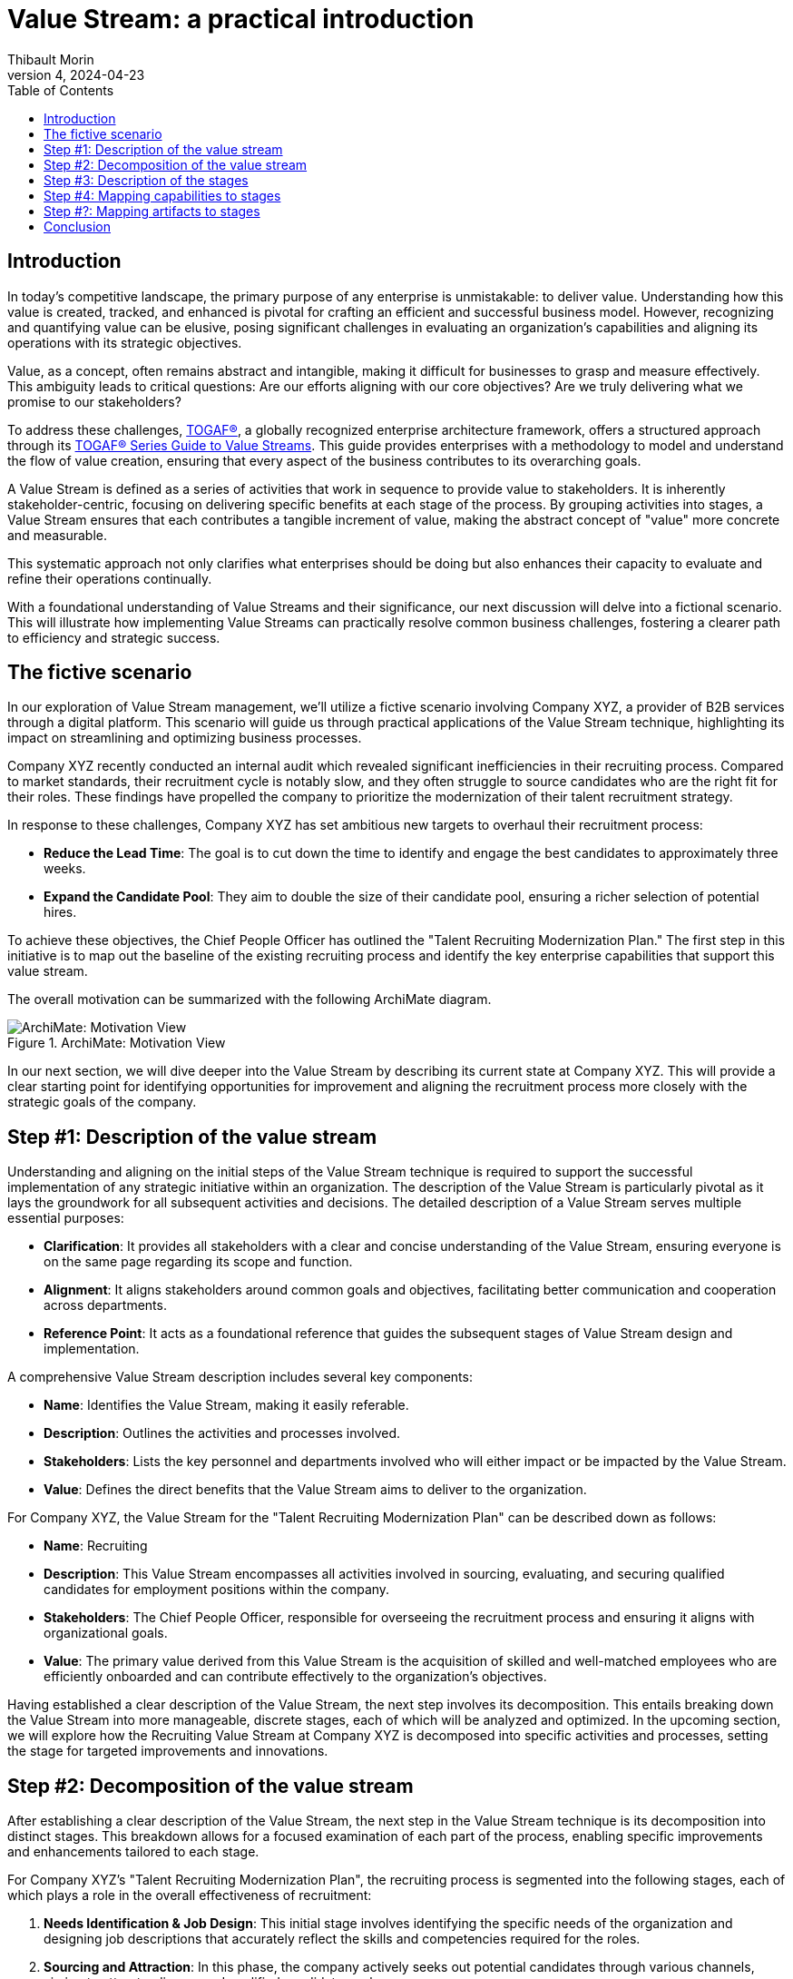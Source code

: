 = Value Stream: a practical introduction
:author: Thibault Morin
:revdate: 2024-04-23
:revnumber: 4
:toc:
:icons: font
:source-highlighter: coderay
:doctype: article
:description: The article discusses the practical applications of the Value Stream technique as described by the TOGAF® Standard.
:copyright: CC BY 4.0

== Introduction

In today's competitive landscape, the primary purpose of any enterprise is unmistakable: to deliver value. Understanding how this value is created, tracked, and enhanced is pivotal for crafting an efficient and successful business model. However, recognizing and quantifying value can be elusive, posing significant challenges in evaluating an organization’s capabilities and aligning its operations with its strategic objectives.

Value, as a concept, often remains abstract and intangible, making it difficult for businesses to grasp and measure effectively. This ambiguity leads to critical questions: Are our efforts aligning with our core objectives? Are we truly delivering what we promise to our stakeholders?

To address these challenges, https://pubs.opengroup.org/togaf-standard/index.html[TOGAF®], a globally recognized enterprise architecture framework, offers a structured approach through its https://pubs.opengroup.org/togaf-standard/business-architecture/value-streams.html[TOGAF® Series Guide to Value Streams]. This guide provides enterprises with a methodology to model and understand the flow of value creation, ensuring that every aspect of the business contributes to its overarching goals.

A Value Stream is defined as a series of activities that work in sequence to provide value to stakeholders. It is inherently stakeholder-centric, focusing on delivering specific benefits at each stage of the process. By grouping activities into stages, a Value Stream ensures that each contributes a tangible increment of value, making the abstract concept of "value" more concrete and measurable.

This systematic approach not only clarifies what enterprises should be doing but also enhances their capacity to evaluate and refine their operations continually.

With a foundational understanding of Value Streams and their significance, our next discussion will delve into a fictional scenario. This will illustrate how implementing Value Streams can practically resolve common business challenges, fostering a clearer path to efficiency and strategic success.

== The fictive scenario

In our exploration of Value Stream management, we'll utilize a fictive scenario involving Company XYZ, a provider of B2B services through a digital platform. This scenario will guide us through practical applications of the Value Stream technique, highlighting its impact on streamlining and optimizing business processes.

Company XYZ recently conducted an internal audit which revealed significant inefficiencies in their recruiting process. Compared to market standards, their recruitment cycle is notably slow, and they often struggle to source candidates who are the right fit for their roles. These findings have propelled the company to prioritize the modernization of their talent recruitment strategy.

In response to these challenges, Company XYZ has set ambitious new targets to overhaul their recruitment process:

* *Reduce the Lead Time*: The goal is to cut down the time to identify and engage the best candidates to approximately three weeks.
* *Expand the Candidate Pool*: They aim to double the size of their candidate pool, ensuring a richer selection of potential hires.

To achieve these objectives, the Chief People Officer has outlined the "Talent Recruiting Modernization Plan." The first step in this initiative is to map out the baseline of the existing recruiting process and identify the key enterprise capabilities that support this value stream.

The overall motivation can be summarized with the following ArchiMate diagram.

.ArchiMate: Motivation View
image::motivation.png[ArchiMate: Motivation View]

In our next section, we will dive deeper into the Value Stream by describing its current state at Company XYZ. This will provide a clear starting point for identifying opportunities for improvement and aligning the recruitment process more closely with the strategic goals of the company.

== Step #1: Description of the value stream

Understanding and aligning on the initial steps of the Value Stream technique is required to support the successful implementation of any strategic initiative within an organization. The description of the Value Stream is particularly pivotal as it lays the groundwork for all subsequent activities and decisions.
The detailed description of a Value Stream serves multiple essential purposes:

* *Clarification*: It provides all stakeholders with a clear and concise understanding of the Value Stream, ensuring everyone is on the same page regarding its scope and function.
* *Alignment*: It aligns stakeholders around common goals and objectives, facilitating better communication and cooperation across departments.
* *Reference Point*: It acts as a foundational reference that guides the subsequent stages of Value Stream design and implementation.

A comprehensive Value Stream description includes several key components:

* *Name*: Identifies the Value Stream, making it easily referable.
* *Description*: Outlines the activities and processes involved.
* *Stakeholders*: Lists the key personnel and departments involved who will either impact or be impacted by the Value Stream.
* *Value*: Defines the direct benefits that the Value Stream aims to deliver to the organization.

For Company XYZ, the Value Stream for the "Talent Recruiting Modernization Plan" can be described down as follows:

* *Name*: Recruiting
* *Description*: This Value Stream encompasses all activities involved in sourcing, evaluating, and securing qualified candidates for employment positions within the company.
* *Stakeholders*: The Chief People Officer, responsible for overseeing the recruitment process and ensuring it aligns with organizational goals.
* *Value*: The primary value derived from this Value Stream is the acquisition of skilled and well-matched employees who are efficiently onboarded and can contribute effectively to the organization's objectives.

Having established a clear description of the Value Stream, the next step involves its decomposition. This entails breaking down the Value Stream into more manageable, discrete stages, each of which will be analyzed and optimized. In the upcoming section, we will explore how the Recruiting Value Stream at Company XYZ is decomposed into specific activities and processes, setting the stage for targeted improvements and innovations.

== Step #2: Decomposition of the value stream

After establishing a clear description of the Value Stream, the next step in the Value Stream technique is its decomposition into distinct stages. This breakdown allows for a focused examination of each part of the process, enabling specific improvements and enhancements tailored to each stage.

For Company XYZ's "Talent Recruiting Modernization Plan", the recruiting process is segmented into the following stages, each of which plays a role in the overall effectiveness of recruitment:

1. *Needs Identification & Job Design*: This initial stage involves identifying the specific needs of the organization and designing job descriptions that accurately reflect the skills and competencies required for the roles.

2. *Sourcing and Attraction*: In this phase, the company actively seeks out potential candidates through various channels, aiming to attract a diverse and qualified candidate pool.

3. *Screening and Shortlisting*: Applications are screened, and candidates who best meet the job requirements are shortlisted for further evaluation.

4. *Interviews and Assessments*: Shortlisted candidates undergo interviews and assessments to gauge their suitability for the position in terms of both skills and cultural fit.

5. *Job Offer and Negotiation*: Successful candidates are extended job offers, and terms of employment are negotiated to mutual satisfaction.

6. *Onboarding*: Once an offer is accepted, the onboarding process begins, ensuring that new hires are effectively integrated into the company and positioned for success.

A first illustration of the Value Stream decomposition into stages can be modeled as a linear sequence, with each stage building upon the previous one to achieve the ultimate goal of acquiring and retaining top talent.

.ArchiMate: The Recruiting Value Stream in step #2
image::archimate-value_stream-step2.png[Recruiting Value Stream Stages]

With the stages of the Recruiting Value Stream clearly laid out, the next step involves a detailed description of each stage. This deeper exploration will provide insights into the specific activities, goals, and key performance indicators associated with each part of the recruitment process. We will examine how each stage can be optimized to meet the ambitious goals set by Company XYZ to streamline recruitment and enhance the quality of new hires.

== Step #3: Description of the stages

////
stages:
- Needs Identification & Job Design
    - Description: This phase involves identifying the need for a new or replacement position, defining job requirements, responsibilities, and qualifications.
    - Stakeholders: Hiring Managers, HR Department
    - Entrance Criteria: Recognition of a vacancy or new position need.
    - Exit Criteria: A detailed job description and role requirements are finalized and approved.
    - Value Item: Creation of a clear, comprehensive job description aligning with organizational needs.
- Sourcing and Attraction
    - Description: This phase focuses on attracting qualified candidates using various channels like job postings, social media, headhunting, and networking.
    - Stakeholders: Recruitment Team
    - Entrance Criteria: Approved job description and role requirements.
    - Exit Criteria: A pool of potential candidates has been attracted and applications received.
    - Value Item: Effective reach to potential candidates, increasing the pool of qualified applicants.
- Screening and Shortlisting
    - Description: In this phase, applications are reviewed, and candidates are shortlisted based on their qualifications, experience, and fit for the role.
    - Stakeholders: HR Personnel, Hiring Managers, Screening Committee
    - Entrance Criteria: Receipt of candidate applications.
    - Exit Criteria: A shortlist of qualified candidates prepared for the next stage.
    - Value Item: Efficient filtering of candidates, ensuring only suitable ones proceed further.
- Interviews and Assessments
    - Description: Selected candidates are interviewed and may undergo assessments to evaluate their skills, competencies, and cultural fit.
    - Stakeholders: Hiring Managers, HR Personnel, Potential Team Members
    - Entrance Criteria: Shortlisted candidates ready for evaluation.
    - Exit Criteria: Final candidates identified for the job offer.
    - Value Item: Thorough assessment leading to identification of the most suitable candidate(s).
- Job Offer and Negotiation
    - Description: Successful candidates are offered the job, and terms of employment are negotiated, including salary, benefits, and start dates.
    - Stakeholders: HR Department, Hiring Managers, Selected Candidates
    - Entrance Criteria: Final candidates identified.
    - Exit Criteria: Acceptance of the job offer and completion of employment contract.
    - Value Item: Securing the commitment of the selected candidate and agreement on mutual terms.
- Onboarding
    - Description: This final phase involves orienting the new employee to the company, including training, introductions to team members, and understanding company policies.
    - Stakeholders: HR Personnel, New Employee, Department Team Members
    - Entrance Criteria: Signed employment contract.
    - Exit Criteria: New employee fully integrated and operational in their role.
    - Value Item: Smooth transition of the new employee into the organization, contributing to team and company goals.
////

For Company XYZ's "Talent Recruiting Modernization Plan," the third step in the Value Stream technique involves a detailed breakdown of each stage within the recruiting process. This detailed description includes naming each stage, defining its key activities, identifying stakeholders, setting entrance and exit criteria, and pinpointing the specific value each stage offers.

A table representation is used to illustrate each stage, providing a clear and structured overview of the recruiting process. This breakdown enables stakeholders to understand the flow of activities, dependencies between stages, and the value generated at each step.

[cols="h,a,a,a,a,a"]
|===
|Stage |Description |Stakeholders |Entrance Criteria |Exit Criteria |Value Items

|Needs Identification & Job Design
|This phase involves identifying the need for a new or replacement position, defining job requirements, responsibilities, and qualifications.
|Hiring Managers, HR Department
|Recognition of a vacancy or new position need.
|A detailed job description and role requirements are finalized and approved.
|Creation of a clear, comprehensive job description aligning with organizational needs.

|Sourcing and Attraction
|This phase focuses on attracting qualified candidates using various channels like job postings, social media, headhunting, and networking.
|Recruitment Team
|Approved job description and role requirements.
|A pool of potential candidates has been attracted and applications received.
|Effective reach to potential candidates, increasing the pool of qualified applicants.

|Screening and Shortlisting
|In this phase, applications are reviewed, and candidates are shortlisted based on their qualifications, experience, and fit for the role.
|HR Personnel, Hiring Managers, Screening Committee
|Receipt of candidate applications.
|A shortlist of qualified candidates prepared for the next stage.
|Efficient filtering of candidates, ensuring only suitable ones proceed further.

|Interviews and Assessments
|Selected candidates are interviewed and may undergo assessments to evaluate their skills, competencies, and cultural fit.
|Hiring Managers, HR Personnel, Potential Team Members
|Shortlisted candidates ready for evaluation.
|Final candidates identified for the job offer.
|Thorough assessment leading to identification of the most suitable candidate(s).

|Job Offer and Negotiation
|Successful candidates are offered the job, and terms of employment are negotiated, including salary, benefits, and start dates.
|HR Department, Hiring Managers, Selected Candidates
|Final candidates identified.
|Acceptance of the job offer and completion of employment contract.
|Securing the commitment of the selected candidate and agreement on mutual terms.

|Onboarding
|This final phase involves orienting the new employee to the company, including training, introductions to team members, and understanding company policies.
|HR Personnel, New Employee, Department Team Members
|Signed employment contract.
|New employee fully integrated and operational in their role.
|Smooth transition of the new employee into the organization, contributing to team and company goals.

|===

The ArchiMate representation can be enriched by including the value of each step in the stage, along with the requirement that triggers the value stream and the outcome influenced by its fulfillment.

.ArchiMate: The Recruiting Value Stream in step #3
image::archimate-value_stream-step3.png[]

Having defined each stage in detail, the fourth step in the Value Stream technique involves mapping specific organizational capabilities to these stages. This step is essential for identifying which capabilities need to be developed or enhanced to optimize each stage of the recruitment Value Stream. In the next section, we will explore how Company XYZ aligns its capabilities with the demands of each stage to ensure the recruitment process is both efficient and effective.

== Step #4: Mapping capabilities to stages

In advancing the Value Stream technique within the framework of TOGAF (The Open Group Architecture Framework), the fourth step involves the task of mapping specific organizational capabilities to the stages defined in the recruitment process. This step ensures that each stage is supported by the necessary capabilities, enhancing the effectiveness and efficiency of the entire process.

In TOGAF, a capability is defined as an ability that an organization, person, or system possesses. Capabilities are typically expressed in general and high-level terms and may include an organization's ability to manage, perform, and govern itself efficiently. These capabilities are developed over time and are fundamental for executing strategies and reaching objectives.

For Company XYZ, the following main capabilities have been identified:

- **Human Resources Management**: This capability is involved at nearly every stage of the recruiting process.
- **Product & Service Delivery**: Predominantly engaged during the first stage to support the identification and design of job needs. This capability is also crucial during the Interviews and Assessments stage to provide accurate feedback.
- **Legal**: Required during the Job Offer and Negotiation stage to ensure the legality and viability of the offer.
- **Finance**: Also essential during the Job Offer and Negotiation stage to ensure the financial viability of the offer.
- **IT Management**: Ensures that new joiners receive the appropriate tools and technology support during the onboarding process.

.ArchiMate: The Recruiting Value Stream in step #4
image::archimate-value_stream-step4.png[]

After mapping capabilities to each stage of the Value Stream, the subsequent step is to link additional relevant elements to every stage. These elements, or artifacts, could include specific applications and key participants essential for the effective completion of each stage within the architectural framework.

== Step #?: Mapping artifacts to stages

In optimizing a Value Stream, an essential step involves mapping various artifacts to each stage. Artifacts, in this context, can include applications, actors, Key Performance Indicators (KPIs) ... This mapping not only aids in identifying areas for potential improvements but also ensures that the Value Stream aligns with the strategic objectives of the organization.

By mapping the specific applications and tools used in each stage of the Value Stream, we can assess their effectiveness and identify needs for upgrades or new technology integrations. For example, during the "Screening and Shortlisting" stage, the use of advanced applicant tracking systems (ATS) is missing and can be evaluated to see if they meet the efficiency needs of the organization.

.ArchiMate: The Recruiting Value Stream mapped with involved applications
image::archimate-value_stream-step5-applications.png[]

Mapping existing KPIs to each stage is crucial for measuring performance and outcomes effectively. This process helps pinpoint where new KPIs might be needed or where existing ones require refinement. For instance, in the "Job Offer and Negotiation" stage, KPIs related to offer acceptance rates is missing and could be analyzed to gauge efficiency and effectiveness.

Introducing a heat map dimension into the Value Stream representation can visually highlight areas that require attention. Colors can indicate stages under-performing or excelling, providing a clear visual guide for stakeholders to understand where improvements are necessary.

.ArchiMate: The Recruiting Value Stream mapped with KPI and heat map
image::archimate-value_stream-step5-heatmap.png[]

Having thoroughly mapped out the artifacts to each stage and explored the implications of this mapping, the next part of our discussion will conclude our examination of the Value Stream technique.

== Conclusion

Throughout this article, we have explored the practical applications and significant benefits of implementing the Value Stream technique, guided by the TOGAF® Standard, within an enterprise context.

Key Takeaways:

- *Strategic Alignment*: The Value Stream technique is a great tool for aligning business operations with strategic objectives.

- *Enhanced Clarity and Efficiency*: Decomposing complex processes into clearly defined stages helps in pinpointing inefficiencies and identifying opportunities for improvement. For Company XYZ, this method facilitated a targeted approach to modernizing their recruitment process, ultimately enhancing operational efficiency and effectiveness.

- *Stakeholder Engagement*: Detailed descriptions and visual representations (such as ArchiMate diagrams) of the Value Stream engage stakeholders across different levels of the organization, fostering a deeper understanding and collaboration towards common objectives.

- *Capability Development*: Mapping capabilities to stages within the Value Stream allows for a targeted development of resources and skills needed to support each phase of the value creation process.

In conclusion, the systematic application of the Value Stream technique provides a powerful framework for enterprises, enabling them not only to visualize and improve their operational processes but also to enhance their capability to deliver value consistently and effectively. As demonstrated by Company XYZ, this approach significantly improves efficiency and stakeholder satisfaction by providing a clear view of the current state and facilitating an efficient design of the future state.
